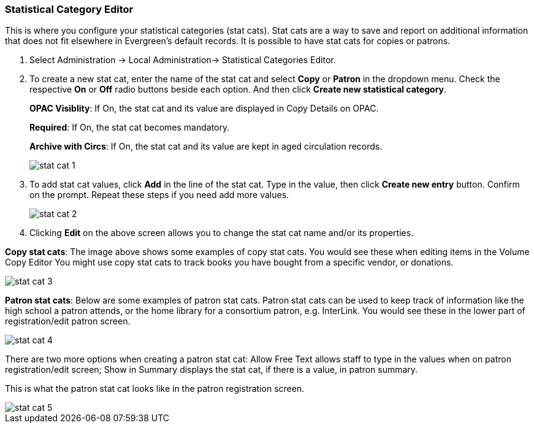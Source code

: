 
Statistical Category Editor
~~~~~~~~~~~~~~~~~~~~~~~~~~~

anchor:stat-cat[Statistical Category Editor]

This is where you configure your statistical categories (stat cats).  Stat cats are a way to save and report on additional information that does not fit elsewhere in Evergreen's default records.  It is possible to have stat cats for copies or patrons.  

. Select Administration -> Local Administration-> Statistical Categories Editor.

. To create a new stat cat, enter the name of the stat cat and select *Copy* or *Patron* in the dropdown menu. Check the respective *On* or *Off* radio buttons beside each option. And then click *Create new statistical category*.
+
*OPAC Visiblity*: If On, the stat cat and its value are displayed in Copy Details on OPAC.
+
*Required*: If On, the stat cat becomes mandatory.
+
*Archive with Circs*: If On, the stat cat and its value are kept in aged circulation records.
+
image::images/admin/stat-cat-1.png[]
+
. To add stat cat values, click *Add* in the line of the stat cat. Type in the value, then click *Create new entry* button. Confirm on the prompt. Repeat these steps if you need add more values.
+
image::images/admin/stat-cat-2.png[]
+
. Clicking *Edit* on the above screen allows you to change the stat cat name and/or its properties.

*Copy stat cats*: The image above shows some examples of copy stat cats. You would see these when editing items in the Volume Copy Editor You might use copy stat cats to track books you have bought from a specific vendor, or donations.

image::images/admin/stat-cat-3.png[]

*Patron stat cats*: Below are some examples of patron stat cats.  Patron stat cats can be used to keep track of information like the high school a patron attends, or the home library for a consortium patron, e.g. InterLink. You would see these in the lower part of registration/edit patron screen.

image::images/admin/stat-cat-4.png[]

There are two more options when creating a patron stat cat: Allow Free Text allows staff to type in the values when on patron registration/edit screen; Show in Summary displays the stat cat, if there is a value, in patron summary.

This is what the patron stat cat looks like in the patron registration screen.


image::images/admin/stat-cat-5.png[]
